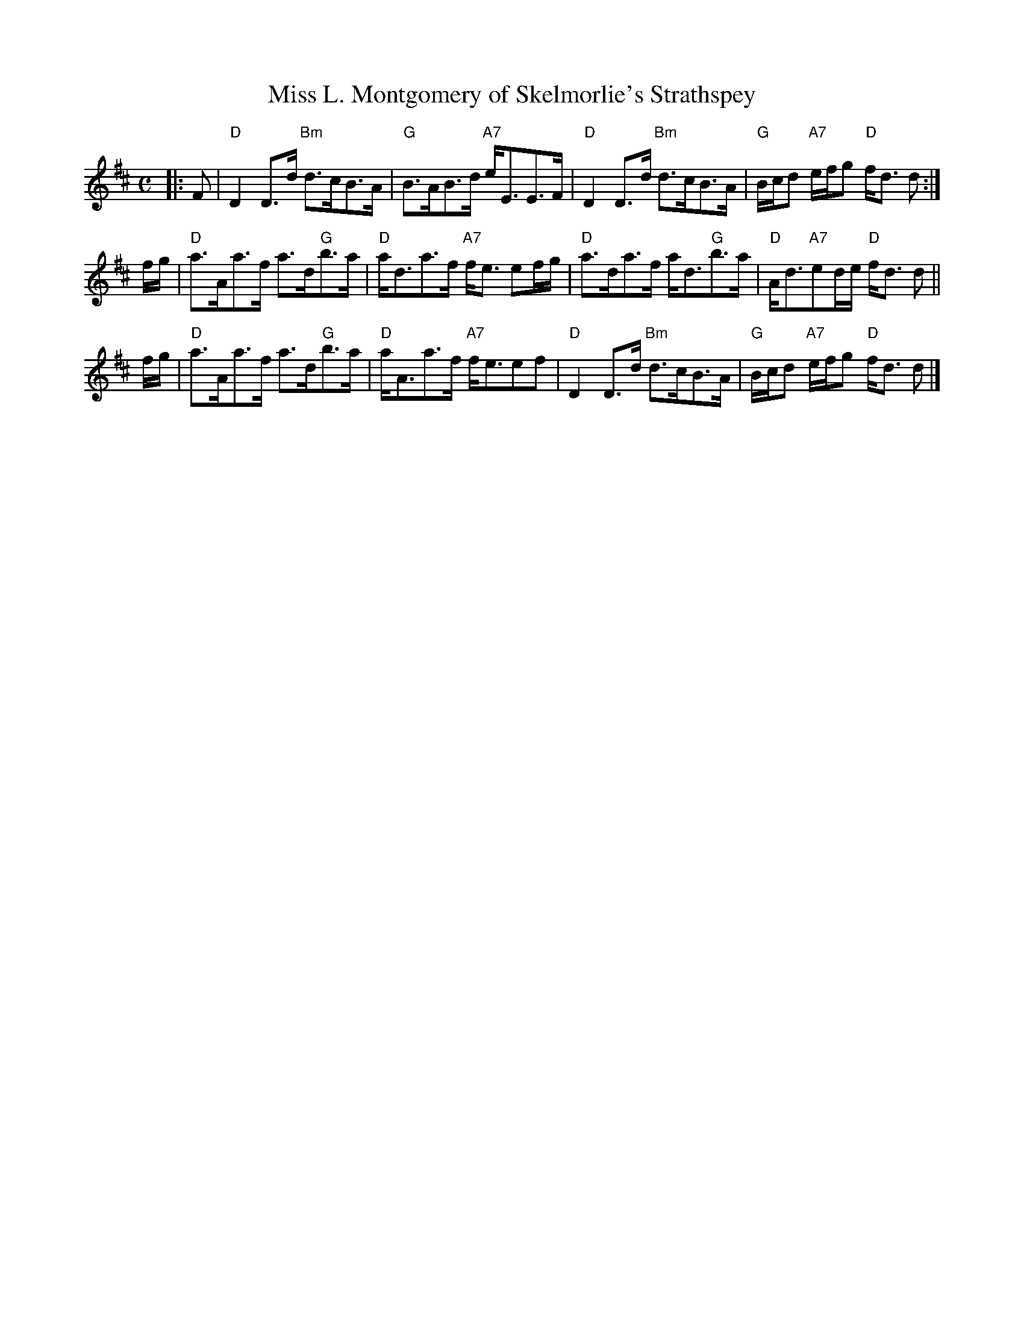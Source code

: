 X:1
N:Miss Milligan
N:8 x 32S 3C (RSCDS Golden Jubilee)
T:Miss L. Montgomery of Skelmorlie's Strathspey
R:strathspey
B:RSCDS Jubilee Leaflet 21
N:arr. by Barbara McOwen Feb 1990
N:mods by T. Traub 11-22-2005
M:C
L:1/8
%--------------------
K: D
|: F \
| "D"D2 D>d "Bm"d>cB>A | "G"B>AB>d "A7"e<EE>F |\
"D"D2 D>d "Bm"d>cB>A | "G"B/c/d "A7"e/f/g "D"f<d d :|
f/g/ \
| "D"a>Aa>f a>d"G"b>a | "D"a<da>f "A7"f<e ef/g/ |\
"D"a>da>f a<d"G"b>a | "D"A<d"A7"ed/e/ "D"f<d d ||
f/g/ \
| "D"a>Aa>f a>d"G"b>a | "D"a<Aa>f "A7"f<eef|\
"D"D2 D>d "Bm"d>cB>A | "G"B/c/d "A7"e/f/g "D"f<d d |]
